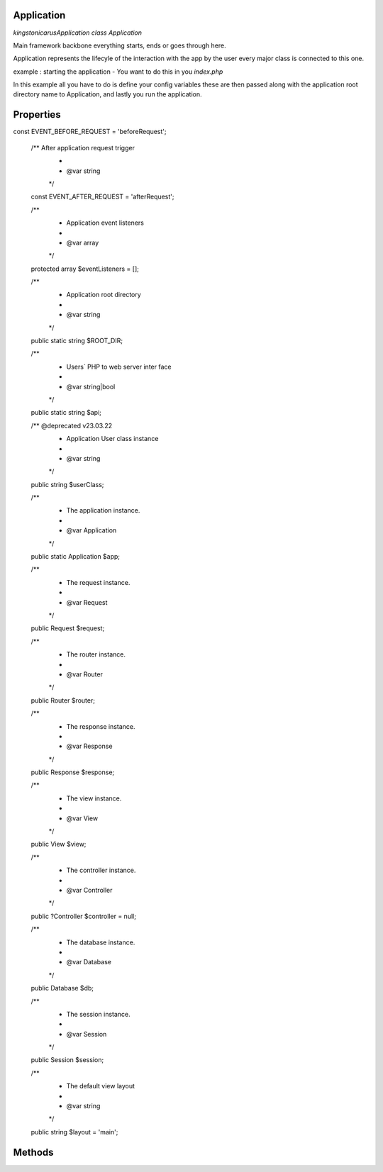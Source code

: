Application
===========

`kingston\icarus\Application`
`class Application`

Main framework  backbone everything starts, ends or goes through here.
  
Application represents the lifecyle of the interaction with the app by the user
every major class is connected to this one.

example : starting the application - You want to do this in you `index.php`
    
.. code-block:: console
    $config = [ 'database' => [
        'dsn' => 'database_name',
        'user' => 'database_user',
        'password' => 'database_password',
        ]
    ];

    $app = new Application(dirname(__DIR__), $config);
    $app->run();

In this example all you have to do is define your config variables these are then passed along with the application root directory name to Application, and lastly you run the application.

Properties
==========
const EVENT_BEFORE_REQUEST = 'beforeRequest';

    /** After application request trigger
     *
     * @var string
     */
    const EVENT_AFTER_REQUEST = 'afterRequest';

    /**
     * Application event listeners
     *
     * @var array
     */
    protected array $eventListeners = [];

    /**
     * Application root directory
     *
     * @var string
     */
    public static string $ROOT_DIR;

    /**
     * Users` PHP to web server inter face
     *
     * @var string|bool
     */
    public static string $api;

    /** @deprecated v23.03.22
     * Application User class instance
     * 
     * @var string
     */
    public string $userClass;

    /**
     * The application instance.
     *
     * @var \Application
     */
    public static Application $app;

    /**
     * The request instance.
     *
     * @var \Request
     */
    public Request $request;

    /**
     * The router instance.
     *
     * @var \Router
     */
    public Router $router;

    /**
     * The response instance.
     *
     * @var \Response
     */
    public Response $response;

    /**
     * The view instance.
     *
     * @var \View
     */
    public View $view;

    /**
     * The controller instance.
     *
     * @var \Controller
     */
    public ?Controller $controller = null;

    /**
     * The database instance.
     *
     * @var \Database
     */
    public Database $db;

    /**
     * The session instance.
     *
     * @var \Session
     */
    public Session $session;

    /**
     * The default view layout
     *
     * @var string
     */
    public string $layout = 'main';


Methods
=======
